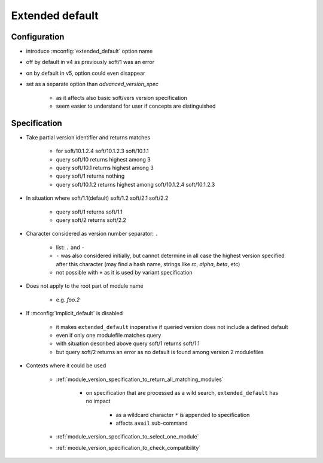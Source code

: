 .. _extended-default:

Extended default
================

Configuration
-------------

- introduce :mconfig:`extended_default` option name
- off by default in v4 as previously soft/1 was an error
- on by default in v5, option could even disappear
- set as a separate option than *advanced_version_spec*

    - as it affects also basic soft/vers version specification
    - seem easier to understand for user if concepts are distinguished

Specification
-------------

- Take partial version identifier and returns matches

    - for soft/10.1.2.4 soft/10.1.2.3 soft/10.1.1
    - query soft/10 returns highest among 3
    - query soft/10.1 returns highest among 3
    - query soft/1 returns nothing
    - query soft/10.1.2 returns highest among soft/10.1.2.4 soft/10.1.2.3

- In situation where soft/1.1(default) soft/1.2 soft/2.1 soft/2.2

    - query soft/1 returns soft/1.1
    - query soft/2 returns soft/2.2

- Character considered as version number separator: ``.``

    - list: ``.`` and ``-``
    - ``-`` was also considered initially, but cannot determine in all case the highest version specified after this character (may find a hash name, strings like *rc*, *alpha*, *beta*, etc)
    - not possible with ``+`` as it is used by variant specification

- Does not apply to the root part of module name

    - e.g. *foo.2*

- If :mconfig:`implicit_default` is disabled

    - it makes ``extended_default`` inoperative if queried version does not include a defined default
    - even if only one modulefile matches query
    - with situation described above query soft/1 returns soft/1.1
    - but query soft/2 returns an error as no default is found among version 2 modulefiles

- Contexts where it could be used

    - :ref:`module_version_specification_to_return_all_matching_modules`

        - on specification that are processed as a wild search, ``extended_default`` has no impact

            - as a wildcard character ``*`` is appended to specification
            - affects ``avail`` sub-command

    - :ref:`module_version_specification_to_select_one_module`
    - :ref:`module_version_specification_to_check_compatibility`

.. vim:set tabstop=2 shiftwidth=2 expandtab autoindent:
